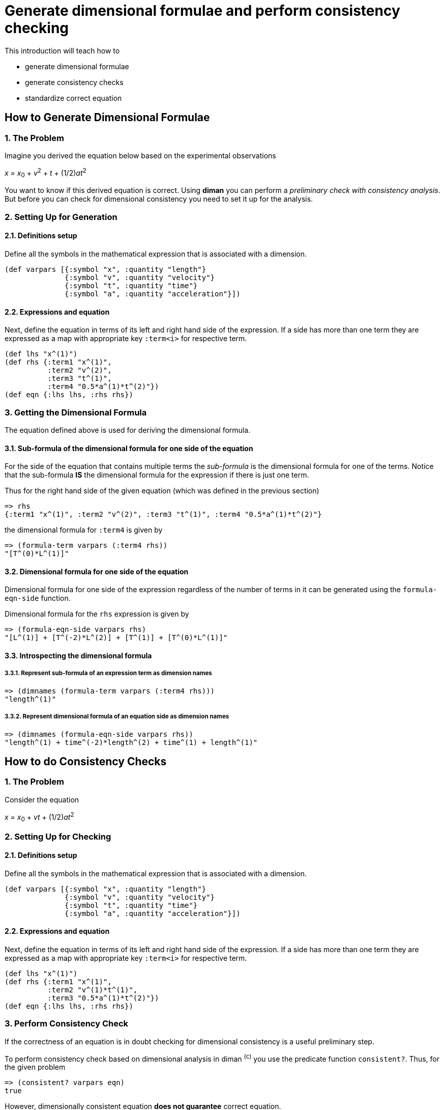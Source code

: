 = Generate dimensional formulae and perform consistency checking

This introduction will teach how to

* generate dimensional formulae
* generate consistency checks
* standardize correct equation

== How to Generate Dimensional Formulae

=== 1. The Problem

Imagine you derived the equation below based on the experimental
observations

_x_ = _x_~0~ + _v_^2^ + _t_ + (1/2)_at_^2^

You want to know if this derived equation is correct. Using *diman* you
can perform a _preliminary check with consistency analysis_. But before
you can check for dimensional consistency you need to set it up for the
analysis.

=== 2. Setting Up for Generation

==== 2.1. Definitions setup

Define all the symbols in the mathematical expression that is associated
with a dimension.

....
(def varpars [{:symbol "x", :quantity "length"}
              {:symbol "v", :quantity "velocity"}
              {:symbol "t", :quantity "time"}
              {:symbol "a", :quantity "acceleration"}])
....

==== 2.2. Expressions and equation

Next, define the equation in terms of its left and right hand side of
the expression. If a side has more than one term they are expressed as a
map with appropriate key `:term<i>` for respective term.

....
(def lhs "x^(1)")
(def rhs {:term1 "x^(1)",
          :term2 "v^(2)",
          :term3 "t^(1)",
          :term4 "0.5*a^(1)*t^(2)"})
(def eqn {:lhs lhs, :rhs rhs})
....

=== 3. Getting the Dimensional Formula

The equation defined above is used for deriving the dimensional formula.

==== 3.1. Sub-formula of the dimensional formula for one side of the equation

For the side of the equation that contains multiple terms the
_sub-formula_ is the dimensional formula for one of the terms. Notice
that the sub-formula *IS* the dimensional formula for the expression if
there is just one term.

Thus for the right hand side of the given equation (which was defined in
the previous section)

....
=> rhs
{:term1 "x^(1)", :term2 "v^(2)", :term3 "t^(1)", :term4 "0.5*a^(1)*t^(2)"}
....

the dimensional formula for `:term4` is given by

....
=> (formula-term varpars (:term4 rhs))
"[T^(0)*L^(1)]"
....

==== 3.2. Dimensional formula for one side of the equation

Dimensional formula for one side of the expression regardless of the
number of terms in it can be generated using the `formula-eqn-side`
function.

Dimensional formula for the `rhs` expression is given by

....
=> (formula-eqn-side varpars rhs)
"[L^(1)] + [T^(-2)*L^(2)] + [T^(1)] + [T^(0)*L^(1)]"
....

==== 3.3. Introspecting the dimensional formula

===== 3.3.1. Represent sub-formula of an expression term as dimension names

....
=> (dimnames (formula-term varpars (:term4 rhs)))
"length^(1)"
....

===== 3.3.2. Represent dimensional formula of an equation side as dimension names

....
=> (dimnames (formula-eqn-side varpars rhs))
"length^(1) + time^(-2)*length^(2) + time^(1) + length^(1)"
....

== How to do Consistency Checks

=== 1. The Problem

Consider the equation

_x_ = _x_~0~ + _vt_ + (1/2)_at_^2^

=== 2. Setting Up for Checking

==== 2.1. Definitions setup

Define all the symbols in the mathematical expression that is associated
with a dimension.

....
(def varpars [{:symbol "x", :quantity "length"}
              {:symbol "v", :quantity "velocity"}
              {:symbol "t", :quantity "time"}
              {:symbol "a", :quantity "acceleration"}])
....

==== 2.2. Expressions and equation

Next, define the equation in terms of its left and right hand side of
the expression. If a side has more than one term they are expressed as a
map with appropriate key `:term<i>` for respective term.

....
(def lhs "x^(1)")
(def rhs {:term1 "x^(1)",
          :term2 "v^(1)*t^(1)",
          :term3 "0.5*a^(1)*t^(2)"})
(def eqn {:lhs lhs, :rhs rhs})
....

=== 3. Perform Consistency Check

If the correctness of an equation is in doubt checking for dimensional
consistency is a useful preliminary step.

To perform consistency check based on dimensional analysis in diman
^(c)^ you use the predicate function `consistent?`. Thus, for
the given problem

....
=> (consistent? varpars eqn)
true
....

However, dimensionally consistent equation *does not guarantee* correct
equation.

=== 4. Consistency of multiple equations

Let us consider the case of a problem where one derives multiple
expressions thought to be potential candidates for representing the
problem.

_e_ = _m_^2^_v_^2^

_e_ = (1/2) _mv_^2^

_e_ = _ma_

_e_ = (3/16) _mv_^2^

_e_ = (1/2) _mv_^2^ + _ma_

the question is, *which of these equations are correct?* To tackle this
question let us first look at the answer for _which of these equations
are dimensionally correct?_ In other words, let us perform dimensional
consistency checks on each expression.

Thus

[width="100%",cols="43%,57%",options="header",]
|===
|Equation |Setup
|_e_ = _m_^2^_v_^2^
|`(def eqn1 {:lhs "e^(1)", :rhs "m^(2)*v^(2)"})`

|_e_ = (1/2) _mv_^2^
|`(def eqn2 {:lhs "e^(1)", :rhs "0.5*m^(1)*v^(2)"})`

|_e_ = _ma_
|`(def eqn3 {:lhs "e^(1)", :rhs "m^(1)*a^(1)"})`

|_e_ = (3/16) _mv_^2^
|`(def eqn4 {:lhs "e^(1)", :rhs "0.1875*m^(1)*v^(2)"})`

|_e_ = (1/2) _mv_^2^ + _ma_
|`(def eqn5 {:lhs "e^(1)", :rhs {:term1 "0.5*m^(1)*v^(2)", :term2 "m^(1)*a^(1)"}})`
|===

and define the variables/parameters as

....
(def varpars [{:symbol "e", :quantity "energy"}
              {:symbol "m", :quantity "mass"}
              {:symbol "v", :quantity "velocity"}
              {:symbol "a", :quantity "acceleration"}])
....

Then

....
=> (consistent? varpars eqn1)
false
=> (consistent? varpars eqn2)
true
=> (consistent? varpars eqn3)
false
=> (consistent? varpars eqn4)
true
=> (consistent? varpars eqn5)
false
....

which suggests _e_ = (1/2) _mv_^2^ and _e_ = (3/16) _mv_^2^ to be
dimensionally consistent.

But both equations can't be correct, illustrating the point that

____
a dimensionally consistent equation does not guarantee correct equation
____

== How to Standardize the Correct Equation

From the previous example of notice that kinetic `"e"` is not defined in
the `standard_formula`

....
=> (pprint standard_formula)
[{:quantity "volume", :dimension "[L^(3)]"}
{:quantity "velocity", :dimension "[L^(1)*T^(-1)]"}
{:quantity "acceleration", :dimension "[L^(1)*T^(-2)]"}
{:quantity "force", :dimension "[M^(1)*L^(1)*T^(-2)]"}
{:quantity "mass density", :dimension "[M^(1)*L^(-3)]"}]
....

Since we already know that the kinetic energy is in Joules and
1__J__ = __kg__&sdot;__m__^2^&sdot;__s__^&minus;2^
whose dimensional formula is
`"[M\^(1)*L^(2)*T(-2)]"` this can be added to the `standard_formula` as

....
=> (update-sformula [{:quantity "energy", :dimension "[M^(1)*L^(2)*T(-2)]"}])
[{:quantity "volume", :dimension "[M^(0)*L^(3)*T^(0)]"}
{:quantity "velocity", :dimension "[M^(0)*L^(1)*T^(-1)]"}
{:quantity "acceleration", :dimension "[M^(0)*L^(1)*T^(-2)]"}
{:quantity "force", :dimension "[M^(1)*L^(1)*T^(-2)]"}
{:quantity "mass density", :dimension "[M^(1)*L^(-3)*T^(0)]"}
{:quantity "energy", :dimension "[M^(1)*L^(2)*T(-2)]"}]
....

Now since `"energy"` is one of the `:quantity` in the
`standard_formula`, we can now add the symbol `"e"` in our definition as
follows

....
=> (def varpars (conj varpars {:symbol "e", :quantity "energy"}))
=> (pprint varpars)
[{:symbol "m", :quantity "mass"}
{:symbol "v", :quantity "velocity"}
{:symbol "a", :quantity "acceleration"}
{:symbol "e", :quantity "energy"}]
....
